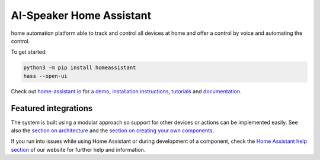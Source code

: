 AI-Speaker Home Assistant |Build Status| |Coverage Status| |Chat Status|
=============================================================

home automation platform able to track and control all devices at home and offer a control by voice and automating the control.

To get started:

.. code:: bash

    python3 -m pip install homeassistant
    hass --open-ui

Check out `home-assistant.io <https://home-assistant.io>`__ for `a
demo <https://home-assistant.io/demo/>`__, `installation instructions <https://home-assistant.io/getting-started/>`__,
`tutorials <https://home-assistant.io/getting-started/automation-2/>`__ and `documentation <https://home-assistant.io/docs/>`__.

|screenshot-states|

Featured integrations
---------------------

|screenshot-components|

The system is built using a modular approach so support for other devices or actions can be implemented easily. See also the `section on architecture <https://home-assistant.io/developers/architecture/>`__ and the `section on creating your own
components <https://home-assistant.io/developers/creating_components/>`__.

If you run into issues while using Home Assistant or during development
of a component, check the `Home Assistant help section <https://home-assistant.io/help/>`__ of our website for further help and information.

.. |Build Status| image:: https://travis-ci.org/home-assistant/home-assistant.svg?branch=master
   :target: https://travis-ci.org/home-assistant/home-assistant
.. |Coverage Status| image:: https://img.shields.io/coveralls/home-assistant/home-assistant.svg
   :target: https://coveralls.io/r/home-assistant/home-assistant?branch=master
.. |Chat Status| image:: https://img.shields.io/discord/330944238910963714.svg
   :target: https://discord.gg/c5DvZ4e
.. |screenshot-states| image:: https://raw.github.com/sviete/ai-speaker-home-assistant/master/docs/screenshots.png
   :target: https://home-assistant.io/demo/
.. |screenshot-components| image:: https://raw.github.com/home-assistant/home-assistant/dev/docs/screenshot-components.png
   :target: https://home-assistant.io/components/
